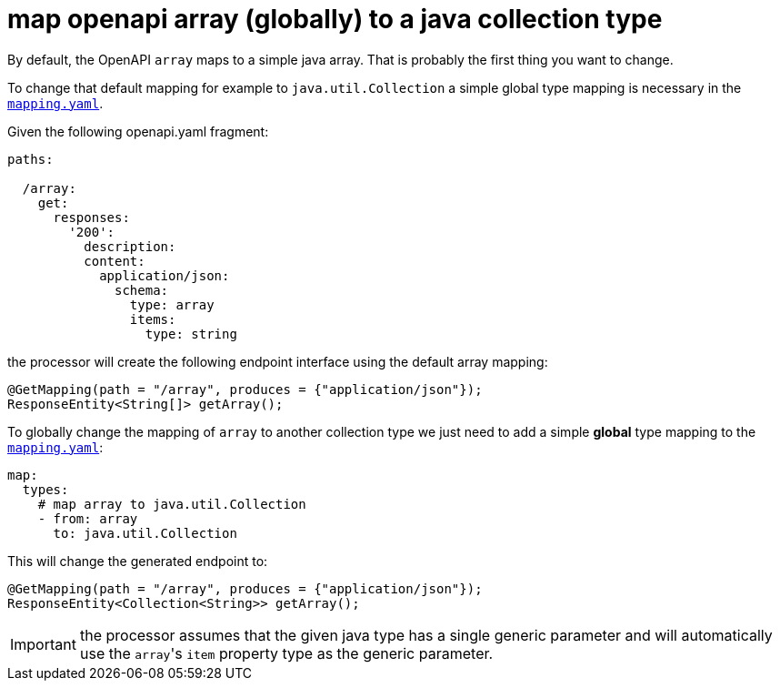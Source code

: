 = map openapi array (globally) to a java collection type

By default, the OpenAPI `array` maps to a simple java array. That is probably the first thing
you want to change.

To change that default mapping for example to `java.util.Collection` a simple global type mapping
is necessary in the xref:mapping/index.adoc[`mapping.yaml`].

Given the following openapi.yaml fragment:

[source,yaml]
----
paths:

  /array:
    get:
      responses:
        '200':
          description:
          content:
            application/json:
              schema:
                type: array
                items:
                  type: string
----

the processor will create the following endpoint interface using the default array mapping:

[source,java]
----
@GetMapping(path = "/array", produces = {"application/json"});
ResponseEntity<String[]> getArray();
----

To globally change the mapping of `array` to another collection type we just need to add a simple
*global* type mapping to the xref:mapping/index.adoc[`mapping.yaml`]:

[source,yaml]
----
map:
  types:
    # map array to java.util.Collection
    - from: array
      to: java.util.Collection
----

This will change the generated endpoint to:

[source,java]
----
@GetMapping(path = "/array", produces = {"application/json"});
ResponseEntity<Collection<String>> getArray();
----

[IMPORTANT]
====
the processor assumes that the given java type has a single generic parameter and will automatically
use the ``array``'s `item` property type as the generic parameter.
====
